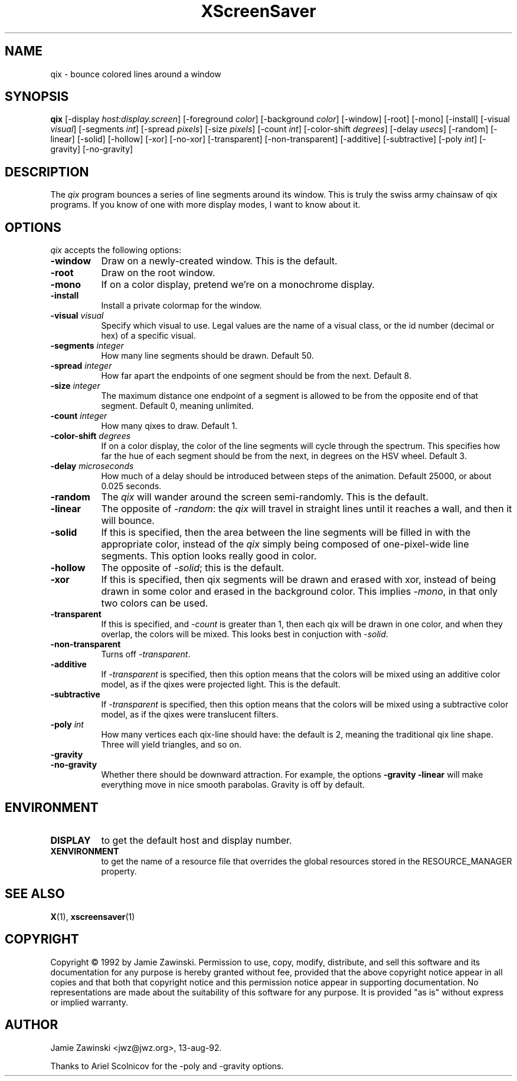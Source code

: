 .TH XScreenSaver 1 "27-Apr-97" "X Version 11"
.SH NAME
qix - bounce colored lines around a window
.SH SYNOPSIS
.B qix
[\-display \fIhost:display.screen\fP] [\-foreground \fIcolor\fP] [\-background \fIcolor\fP] [\-window] [\-root] [\-mono] [\-install] [\-visual \fIvisual\fP] [\-segments \fIint\fP] [\-spread \fIpixels\fP] [\-size \fIpixels\fP] [\-count \fIint\fP] [\-color-shift \fIdegrees\fP] [\-delay \fIusecs\fP] [\-random] [\-linear] [\-solid] [\-hollow] [\-xor] [\-no\-xor] [\-transparent] [\-non\-transparent] [\-additive] [\-subtractive] [\-poly \fIint\fP] [\-gravity] [\-no\-gravity]
.SH DESCRIPTION
The \fIqix\fP program bounces a series of line segments around its window.
This is truly the swiss army chainsaw of qix programs.  If you know of one
with more display modes, I want to know about it.
.SH OPTIONS
.I qix
accepts the following options:
.TP 8
.B \-window
Draw on a newly-created window.  This is the default.
.TP 8
.B \-root
Draw on the root window.
.TP 8
.B \-mono 
If on a color display, pretend we're on a monochrome display.
.TP 8
.B \-install
Install a private colormap for the window.
.TP 8
.B \-visual \fIvisual\fP
Specify which visual to use.  Legal values are the name of a visual class,
or the id number (decimal or hex) of a specific visual.
.TP 8
.B \-segments \fIinteger\fP
How many line segments should be drawn.  Default 50.
.TP 8
.B \-spread \fIinteger\fP
How far apart the endpoints of one segment should be from the next.
Default 8.
.TP 8
.B \-size \fIinteger\fP
The maximum distance one endpoint of a segment is allowed to be from
the opposite end of that segment.  Default 0, meaning unlimited.
.TP 8
.B \-count \fIinteger\fP
How many qixes to draw.  Default 1.
.TP 8
.B \-color\-shift \fIdegrees\fP
If on a color display, the color of the line segments will cycle through
the spectrum.  This specifies how far the hue of each segment should be
from the next, in degrees on the HSV wheel.  Default 3.
.TP 8
.B \-delay \fImicroseconds\fP
How much of a delay should be introduced between steps of the animation.
Default 25000, or about 0.025 seconds.
.TP 8
.B \-random
The \fIqix\fP will wander around the screen semi-randomly.  This is the
default.
.TP 8
.B \-linear
The opposite of \fI\-random\fP: the \fIqix\fP will travel in straight lines
until it reaches a wall, and then it will bounce.
.TP 8
.B \-solid
If this is specified, then the area between the line segments will be filled
in with the appropriate color, instead of the \fIqix\fP simply being composed
of one-pixel-wide line segments.  This option looks really good in color.
.TP 8
.B \-hollow
The opposite of \fI\-solid\fP; this is the default.
.TP 8
.B \-xor
If this is specified, then qix segments will be drawn and erased with xor,
instead of being drawn in some color and erased in the background color.
This implies \fI\-mono\fP, in that only two colors can be used.
.TP 8
.B \-transparent
If this is specified, and \fI\-count\fP is greater than 1, then each qix
will be drawn in one color, and when they overlap, the colors will be mixed.
This looks best in conjuction with \fI\-solid\fP.
.TP 8
.B \-non\-transparent
Turns off \fI\-transparent\fP.
.TP 8
.B \-additive
If \fI\-transparent\fP is specified, then this option means that the colors
will be mixed using an additive color model, as if the qixes were projected
light.  This is the default.
.TP 8
.B \-subtractive
If \fI\-transparent\fP is specified, then this option means that the
colors will be mixed using a subtractive color model, as if the qixes were
translucent filters.
.TP 8
.B \-poly \fIint\fP
How many vertices each qix-line should have: the default is 2, meaning the
traditional qix line shape.  Three will yield triangles, and so on.
.TP 8
.B \-gravity
.TP 8
.B \-no\-gravity
Whether there should be downward attraction.  For example, the
options
.B \-gravity \-linear
will make everything move in nice smooth parabolas.
Gravity is off by default.
.SH ENVIRONMENT
.PP
.TP 8
.B DISPLAY
to get the default host and display number.
.TP 8
.B XENVIRONMENT
to get the name of a resource file that overrides the global resources
stored in the RESOURCE_MANAGER property.
.SH SEE ALSO
.BR X (1),
.BR xscreensaver (1)
.SH COPYRIGHT
Copyright \(co 1992 by Jamie Zawinski.  Permission to use, copy, modify, 
distribute, and sell this software and its documentation for any purpose is 
hereby granted without fee, provided that the above copyright notice appear 
in all copies and that both that copyright notice and this permission notice
appear in supporting documentation.  No representations are made about the 
suitability of this software for any purpose.  It is provided "as is" without
express or implied warranty.
.SH AUTHOR
Jamie Zawinski <jwz@jwz.org>, 13-aug-92.

Thanks to Ariel Scolnicov for the \-poly and \-gravity options.
